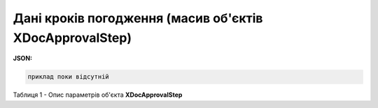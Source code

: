 #######################################################################
**Дані кроків погодження (масив об'єктів XDocApprovalStep)**
#######################################################################

**JSON:**

.. code:: json

	приклад поки відсутній

Таблиця 1 - Опис параметрів об'єкта **XDocApprovalStep**

.. csv-table:: 
  :file: for_csv/XDocApprovalStep.csv
  :widths:  1, 19, 41
  :header-rows: 1
  :stub-columns: 0
